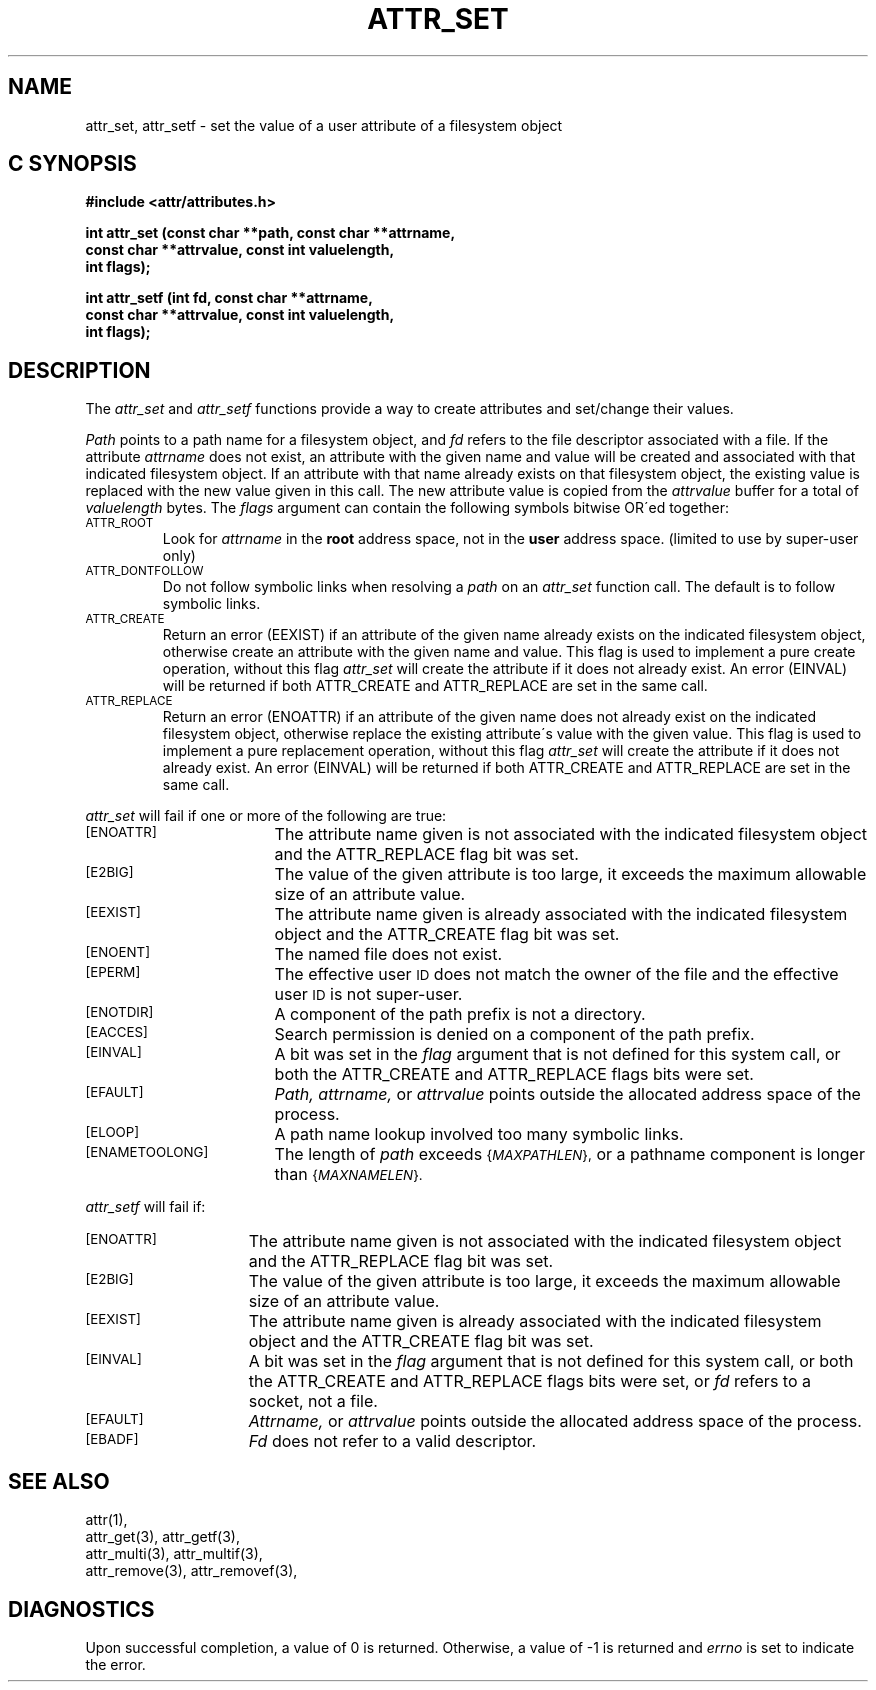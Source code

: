 .TH ATTR_SET 3 "Extended Attributes" "Dec 2001" "XFS Compatibility API"
.SH NAME
attr_set, attr_setf \- set the value of a user attribute of a filesystem object
.SH C SYNOPSIS
.PP
.sp
.nf
.B #include <attr/attributes.h>
.sp
.B "int attr_set (const char **path, const char **attrname, "
.B "              const char **attrvalue, const int valuelength,"
.B "              int flags);"
.PP
.B "int attr_setf (int fd, const char **attrname, "
.B "               const char **attrvalue, const int valuelength,"
.B "               int flags);"
.Op
.SH DESCRIPTION
The
.I attr_set
and
.I attr_setf
functions provide a way to create attributes and set/change their values.
.P
.I Path\^
points to a path name for a filesystem object, and 
.I fd\^
refers to the file descriptor associated with a file.
If the attribute
.I attrname
does not exist, an attribute with the given name and value will be created
and associated with that indicated filesystem object.
If an attribute with that name already exists on that filesystem object,
the existing value is replaced with the new value given in this call.
The new attribute value is copied from the
.I attrvalue
buffer for a total of
.I valuelength
bytes.
The
.I flags
argument can contain the following symbols bitwise OR\'ed together:
.TP
.SM
\%ATTR_ROOT
Look for
.I attrname
in the
.B root
address space, not in the
.B user
address space.
(limited to use by super-user only)
.TP
.SM
\%ATTR_DONTFOLLOW
Do not follow symbolic links when resolving a
.I path
on an
.I attr_set
function call.
The default is to follow symbolic links.
.TP
.SM
\%ATTR_CREATE
Return an error (EEXIST) if an attribute of the given name
already exists on the indicated filesystem object,
otherwise create an attribute with the given name and value.
This flag is used to implement a pure create operation,
without this flag
.I attr_set
will create the attribute if it does not already exist.
An error (EINVAL) will be returned if both ATTR_CREATE and ATTR_REPLACE
are set in the same call.
.TP
.SM
\%ATTR_REPLACE
Return an error (ENOATTR) if an attribute of the given name
does not already exist on the indicated filesystem object,
otherwise replace the existing attribute\'s value with the given value.
This flag is used to implement a pure replacement operation,
without this flag
.I attr_set
will create the attribute if it does not already exist.
An error (EINVAL) will be returned if both ATTR_CREATE and ATTR_REPLACE
are set in the same call.
.PP
.I attr_set
will fail if one or more of the following are true:
.TP 17
.SM
\%[ENOATTR]
The attribute name given is not associated with the indicated
filesystem object and the ATTR_REPLACE flag bit was set.
.TP
.SM
\%[E2BIG]
The value of the given attribute is too large, it exceeds the
maximum allowable size of an attribute value.
.TP
.SM
\%[EEXIST]
The attribute name given is already associated with the indicated
filesystem object and the ATTR_CREATE flag bit was set.
.TP
.SM
\%[ENOENT]
The named file does not exist.
.TP
.SM
\%[EPERM]
The effective user
.SM ID
does not match the owner of the file
and the effective user
.SM ID
is not super-user.
.TP
.SM
\%[ENOTDIR]
A component of the
path prefix
is not a directory.
.TP
.SM
\%[EACCES]
Search permission is denied on a
component of the
path prefix.
.TP
.SM
\%[EINVAL]
A bit was set in the
.I flag
argument that is not defined for this system call,
or both the ATTR_CREATE and ATTR_REPLACE flags bits were set.
.TP
.SM
\%[EFAULT]
.I Path,
.I attrname,
or
.I attrvalue
points outside the allocated address space of the process.
.TP
.SM
\%[ELOOP]
A path name lookup involved too many symbolic links.
.TP
.SM
\%[ENAMETOOLONG]
The length of
.I path
exceeds
.SM
.RI { MAXPATHLEN },
or a pathname component is longer than
.SM
.RI { MAXNAMELEN }.
.PP
.I attr_setf\^
will fail if:
.TP 15
.SM
\%[ENOATTR]
The attribute name given is not associated with the indicated
filesystem object and the ATTR_REPLACE flag bit was set.
.TP
.SM
\%[E2BIG]
The value of the given attribute is too large, it exceeds the
maximum allowable size of an attribute value.
.TP
.SM
\%[EEXIST]
The attribute name given is already associated with the indicated
filesystem object and the ATTR_CREATE flag bit was set.
.TP
.SM
\%[EINVAL]
A bit was set in the
.I flag
argument that is not defined for this system call,
or both the ATTR_CREATE and ATTR_REPLACE flags bits were set, or
.I fd\^
refers to a socket, not a file.
.TP
.SM
\%[EFAULT]
.I Attrname,
or
.I attrvalue
points outside the allocated address space of the process.
.TP
.SM
\%[EBADF]
.I Fd\^
does not refer to a valid descriptor.
.SH "SEE ALSO"
attr(1),
.br
attr_get(3), attr_getf(3),
.br
attr_multi(3), attr_multif(3),
.br
attr_remove(3), attr_removef(3),
.SH "DIAGNOSTICS"
Upon successful completion, a value of 0 is returned.
Otherwise, a value of \-1 is returned and
.I errno\^
is set to indicate the error.
